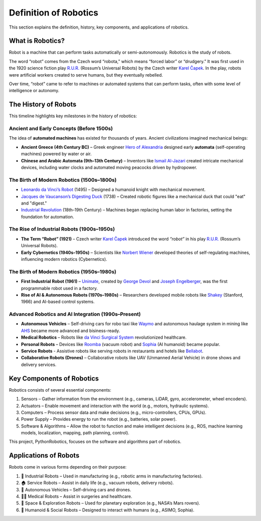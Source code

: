 Definition of Robotics
----------------------

This section explains the definition, history, key components, and applications of robotics.

What is Robotics?
^^^^^^^^^^^^^^^^^^

Robot is a machine that can perform tasks automatically or semi-autonomously.
Robotics is the study of robots.

The word “robot” comes from the Czech word “robota,” which means “forced labor” or “drudgery.”
It was first used in the 1920 science fiction play `R.U.R.`_ (Rossum’s Universal Robots)
by the Czech writer `Karel Čapek`_.
In the play, robots were artificial workers created to serve humans, but they eventually rebelled.

Over time, “robot” came to refer to machines or automated systems that can perform tasks,
often with some level of intelligence or autonomy.

.. _`R.U.R.`: https://thereader.mitpress.mit.edu/origin-word-robot-rur/
.. _`Karel Čapek`: https://en.wikipedia.org/wiki/Karel_%C4%8Capek

The History of Robots
^^^^^^^^^^^^^^^^^^^^^^^^^^^

This timeline highlights key milestones in the history of robotics:

Ancient and Early Concepts (Before 1500s)
~~~~~~~~~~~~~~~~~~~~~~~~~~~~~~~~~~~~~~~~~~

The idea of **automated machines** has existed for thousands of years.
Ancient civilizations imagined mechanical beings:

- **Ancient Greece (4th Century BC)** – Greek engineer `Hero of Alexandria`_ designed early **automata** (self-operating machines) powered by water or air.
- **Chinese and Arabic Automata (9th–13th Century)** – Inventors like `Ismail Al-Jazari`_ created intricate mechanical devices, including water clocks and automated moving peacocks driven by hydropower.

.. _`Hero of Alexandria`: https://en.wikipedia.org/wiki/Hero_of_Alexandria
.. _`Ismail Al-Jazari`: https://en.wikipedia.org/wiki/Ismail_al-Jazari

The Birth of Modern Robotics (1500s–1800s)
~~~~~~~~~~~~~~~~~~~~~~~~~~~~~~~~~~~~~~~~~~

- `Leonardo da Vinci’s Robot`_  (1495) – Designed a humanoid knight with mechanical movement.
- `Jacques de Vaucanson’s Digesting Duck`_ (1738) – Created robotic figures like a mechanical duck that could "eat" and "digest."
- `Industrial Revolution`_ (18th–19th Century) – Machines began replacing human labor in factories, setting the foundation for automation.

.. _`Leonardo da Vinci’s Robot`: https://en.wikipedia.org/wiki/Leonardo%27s_robot
.. _`Jacques de Vaucanson’s Digesting Duck`: https://en.wikipedia.org/wiki/Jacques_de_Vaucanson
.. _`Industrial Revolution`: https://en.wikipedia.org/wiki/Industrial_Revolution

The Rise of Industrial Robots (1900s–1950s)
~~~~~~~~~~~~~~~~~~~~~~~~~~~~~~~~~~~~~~~~~~~~~~

- **The Term “Robot” (1921)** – Czech writer `Karel Čapek`_ introduced the word *“robot”* in his play `R.U.R.`_ (Rossum’s Universal Robots).
- **Early Cybernetics (1940s–1950s)** – Scientists like `Norbert Wiener`_ developed theories of self-regulating machines, influencing modern robotics (Cybernetics).

.. _`Norbert Wiener`: https://en.wikipedia.org/wiki/Norbert_Wiener

The Birth of Modern Robotics (1950s–1980s)
~~~~~~~~~~~~~~~~~~~~~~~~~~~~~~~~~~~~~~~~~~~~~~

- **First Industrial Robot (1961)** – `Unimate`_, created by `George Devol`_ and `Joseph Engelberger`_, was the first programmable robot used in a factory.
- **Rise of AI & Autonomous Robots (1970s–1980s)** – Researchers developed mobile robots like `Shakey`_ (Stanford, 1966) and AI-based control systems.

.. _`Unimate`: https://en.wikipedia.org/wiki/Unimate
.. _`George Devol`: https://en.wikipedia.org/wiki/George_Devol
.. _`Joseph Engelberger`: https://en.wikipedia.org/wiki/Joseph_Engelberger
.. _`Shakey`: https://en.wikipedia.org/wiki/Shakey_the_robot

Advanced Robotics and AI Integration (1990s–Present)
~~~~~~~~~~~~~~~~~~~~~~~~~~~~~~~~~~~~~~~~~~~~~~~~~~~~~~~~

- **Autonomous Vehicles** – Self-driving cars for robo taxi like `Waymo`_ and autonomous haulage system in mining like `AHS`_ became more advanced and bisiness-ready.
- **Medical Robotics** – Robots like `da Vinci Surgical System`_ revolutionized healthcare.
- **Personal Robots** – Devices like `Roomba`_ (vacuum robot) and `Sophia`_ (AI humanoid) became popular.
- **Service Robots** - Assistive robots like serving robots in restaurants and hotels like `Bellabot`_.
- **Collaborative Robots (Drones)** – Collaborative robots like UAV (Unmanned Aerial Vehicle) in drone shows and delivery services.

.. _`Waymo`: https://waymo.com/
.. _`AHS`: https://www.futurebridge.com/industry/perspectives-industrial-manufacturing/autonomous-haulage-systems-the-future-of-mining-operations/
.. _`da Vinci Surgical System`: https://en.wikipedia.org/wiki/Da_Vinci_Surgical_System
.. _`Roomba`: https://en.wikipedia.org/wiki/Roomba
.. _`Sophia`: https://en.wikipedia.org/wiki/Sophia_(robot)
.. _`Bellabot`: https://www.pudurobotics.com/en

Key Components of Robotics
^^^^^^^^^^^^^^^^^^^^^^^^^^^

Robotics consists of several essential components:

#. Sensors – Gather information from the environment (e.g., cameras, LiDAR, gyro, accelerometer, wheel encoders).
#. Actuators – Enable movement and interaction with the world (e.g., motors, hydraulic systems).
#. Computers – Process sensor data and make decisions (e.g., micro-controllers, CPUs, GPUs).
#. Power Supply – Provides energy to run the robot (e.g., batteries, solar power).
#. Software & Algorithms – Allow the robot to function and make intelligent decisions (e.g., ROS, machine learning models, localization, mapping, path planning, control).

This project, PythonRobotics, focuses on the software and algorithms part of robotics.

Applications of Robots
^^^^^^^^^^^^^^^^^^^^^^^^^^^

Robots come in various forms depending on their purpose:

#. 🤖 Industrial Robots – Used in manufacturing (e.g., robotic arms in manufacturing factories).
#. 🏠 Service Robots – Assist in daily life (e.g., vacuum robots, delivery robots).
#. 🚗 Autonomous Vehicles – Self-driving cars and drones.
#. 👨‍⚕️ Medical Robots – Assist in surgeries and healthcare.
#. 🚀 Space & Exploration Robots – Used for planetary exploration (e.g., NASA’s Mars rovers).
#. 🐶 Humanoid & Social Robots – Designed to interact with humans (e.g., ASIMO, Sophia).

